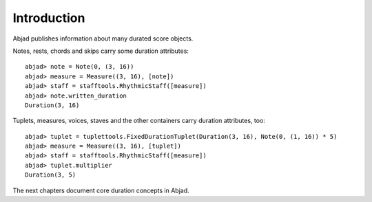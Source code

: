Introduction
============


Abjad publishes information about many durated score objects.

Notes, rests, chords and skips carry some duration attributes:

::

	abjad> note = Note(0, (3, 16))
	abjad> measure = Measure((3, 16), [note])
	abjad> staff = stafftools.RhythmicStaff([measure])
	abjad> note.written_duration
	Duration(3, 16)

.. image:: images/example1.png

Tuplets, measures, voices, staves and the other containers carry duration attributes, too:

::

	abjad> tuplet = tuplettools.FixedDurationTuplet(Duration(3, 16), Note(0, (1, 16)) * 5)
	abjad> measure = Measure((3, 16), [tuplet])
	abjad> staff = stafftools.RhythmicStaff([measure])
	abjad> tuplet.multiplier
	Duration(3, 5)

.. image:: images/example2.png

The next chapters document core duration concepts in Abjad.
